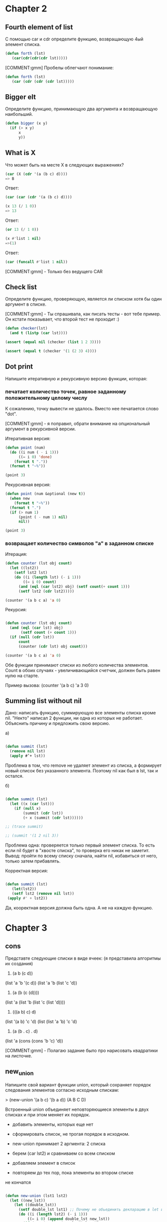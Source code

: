 #+STARTUP: showall indent hidestars


* Chapter 2

** Fourth element of list

С помощью car и cdr определите функцию, возвращающую 4ый элемент
списка.

#+BEGIN_SRC lisp
  (defun forth (lst)
     (car(cdr(cdr(cdr lst)))))
#+END_SRC

[COMMENT:gmm] Пробелы облегчают понимание:

#+BEGIN_SRC lisp
  (defun forth (lst)
     (car (cdr (cdr (cdr lst)))))
#+END_SRC

** Bigger elt

Определите функцию, принимающую два аргумента и возвращающую
наибольший.

#+BEGIN_SRC lisp
  (defun bigger (x y)
    (if (> x y)
        x
        y))
#+END_SRC

** What is X

Что может быть на месте X в следующих выражениях?

#+BEGIN_SRC lisp
  (car (X (cdr '(a (b c) d))))
  => B
#+END_SRC

Ответ:

#+BEGIN_SRC lisp
  (car (car (cdr '(a (b c) d))))
#+END_SRC



#+BEGIN_SRC lisp
  (x 13 (/ 1 0))
  => 13
#+END_SRC

Ответ:

#+BEGIN_SRC lisp
  (or 13 (/ 1 0))
#+END_SRC


#+BEGIN_SRC lisp
  (x #'list 1 nil)
  =>(1)
#+END_SRC

Ответ:

#+BEGIN_SRC lisp
  (car (funcall #'list 1 nil))
#+END_SRC

[COMMENT:gmm] - Только без ведущего CAR

** Check list

Определите функцию, проверяющую, является ли списком хотя бы один
аргумент в списке.

[COMMENT:gmm] - Ты спрашивала, как писать тесты - вот тебе пример. Он кстати
показывает, что второй тест не проходит :)

#+BEGIN_SRC lisp
  (defun checker(lst)
    (and t (listp (car lst))))

  (assert (equal nil (checker (list 1 2 3))))

  (assert (equal t (checker '(1 (2 3) 4))))
#+END_SRC

** Dot print

Напишите итеративную и рекурсивную версию функции, которая:

*** печатает количество точек, равное заданному положительному целому числу

К сожалению, точку вывести не удалось. Вместо нее печатается слово "dot".

[COMMENT:gmm] - я поправил, обрати внимание на опциональный аргумент в рекурсивной
версии.

Итеративная версия:

#+BEGIN_SRC lisp
  (defun point (num)
    (do ((i num ( - i 1)))
        ((= i 0) 'done)
      (format t "."))
    (format t "~%"))

  (point 3)
#+END_SRC

Рекурсивная версия:

#+BEGIN_SRC lisp
  (defun point (num &optional (new t))
    (when new
      (format t "~%"))
    (format t ".")
    (if (> num 1)
        (point ( - num 1) nil)
        nil))

  (point 3)
#+END_SRC

*** возвращает количество символов "а" в заданном списке

Итерация:

#+BEGIN_SRC lisp
  (defun counter (lst obj count)
    (let ((lst2))
      (setf lst2 lst)
      (do ((i (length lst) (- i 1)))
          ((= i 0) count)
        (and (eql (car lst2) obj) (setf count(+ count 1)))
        (setf lst2 (cdr lst2)))))

  (counter '(a b c a) 'a 0)

#+END_SRC

Рекурсия:

#+BEGIN_SRC lisp

  (defun counter (lst obj count)
    (and (eql (car lst) obj)
         (setf count (+ count 1)))
    (if (null (cdr lst))
        count
        (counter (cdr lst) obj count)))

  (counter '(a b c a) 'a 0)
#+END_SRC

Обе функции принимают списки из любого количества элементов. Count в обоих
случаях - увеличивающийся счетчик, должен быть равен нулю на старте.

Пример вызова: (counter '(a b c) 'a 3 0)

** Summing list without nil

Дано: написать функцию, суммирующую все элементы списка кроме nil.
"Некто" написал 2 функции, ни одна из которых не работает. Объяснить
причину и предложить свою версию.

а)
#+BEGIN_SRC lisp

  (defun summit (lst)
    (remove nil lst)
    (apply #’+ lst))

#+END_SRC

Проблема в том, что remove не удаляет элемент из списка, а
формирует новый список без указанного элемента.
Поэтому nil как был в lst, так и остался.


б)
#+BEGIN_SRC lisp

  (defun summit (lst)
    (let ((x (car lst)))
      (if (null x)
          (summit (cdr lst))
          (+ x (summit (cdr lst))))))

  ;; (trace summit)

  ;; (summit '(1 2 nil 3))
#+END_SRC

Проблема одна: проверяется только первый элемент списка. То есть если
nil будет в "хвосте списка", то проверка его никак не заметит. Вывод:
пройти по всему списку сначала, найти nil, избавиться от него, только
затем прибавлять.



Корректная версия:

#+BEGIN_SRC lisp

(defun summit (lst)
   (let(lst2))
   (setf lst2 (remove nil lst))
 (apply #' + lst2))

#+END_SRC

Да, кооректная версия должна быть одна. А не на каждую функцию.

* Chapter 3

** cons
Представте следующие списки в виде ячеек:
(я представила алгоритмы их создания)
1. (a b (c d))
(list 'a 'b '(c d))
(list 'a 'b (list 'c 'd))

2. (a (b (c (d))))
(list 'a (list 'b (list 'c (list 'd))))

3. (((a b) c) d)
(list '(a b) 'c 'd)
(list (list 'a 'b) 'c 'd)

4. (a (b . c) . d)
(list 'a (cons (cons 'b 'c) 'd))

[COMMENT:gmm] - Полагаю задание было про нарисовать квадратики на листочке.

** new_union

Напишите свой вариант функции union, который сохраняет
порядок следования элементов согласно исходным спискам:

> (new-union ’(a b c) ’(b a d))
(A B C D)

Встроенный union объединяет неповторяющиеся элементы в двух
списках и при этом меняет их порядок.

- добавить элементы, которых еще нет
- сформировать список, не трогая порядок в исходном.

- new-union принимает 2 аргмента: 2 списка
- берем (car lst2) и сравниваем со всем списком
- добавляем элемент в список
- повторяем до тех пор, пока элементы во втором списке
не кончатся

#+BEGIN_SRC lisp

  (defun new-union (lst1 lst2)
    (let ((new_lst))
      (let ((double_lst))
        (setf double_lst lst1) ;; Почему не обьединить декларацию в let и инициализацию?
        (do ((i (length lst2) (- i 1)))
            ((= i 0) (append double_lst new_lst))
          (if (not (member (car lst2) lst1))
              (setf new_lst ( append new_lst (list(car lst2)))) ;; вижу пробелы после открывающей
              nil) ;; скобки где они не нужны, но не вижу после list где они нужны - неряшливо
          (setf lst2 (cdr lst2))))))

  ;; Два нижеприведенных примера работают неодинаково

  ;; (new-union '(b c f) '(b a d))

  ;; (union '(b c f) '(b a d))
#+END_SRC

Наверное, функции работают не одинаково, потому что union деструктивна
и не соблюдает порядок элементов в заданных списках, а задание звучало
"напишите функцию с соблюдением порядка элементов в заданных списках?"

** Occurrences

Напишите функцию, определяющую количество повторений (с
точки зрения eql) каждого элемента в заданном списке и
сортирующую их по убыванию встречаемости:

> (occurrences ’(a b a d a c d c a))
((A . 4) (C . 2) (D . 2) (B . 1))

- В occur устанавливаем переменные, чтоб это не происходило
каждый раз при рекурсивном вызове compr (позже будет проверка,
является ли аргумент списком).

+ Убираем элементы (remove) и переопределяем список.
+ Сравниваем длины списка "до" и "после" remove.
+ Записываем результат в переменную.
+ Создаем точечную пару "элемент.количество повторений".
- объединяем в список
+ Сортируем

#+BEGIN_SRC lisp

  (defun occur (lst)
    (let ((lst2))
      (setf lst2 lst)
      (let ((final_lst))
        (compr lst2 final_lst)))) ;; Если я правильно понимаю final_lst всегда nil
  ;; тогда всю функцию можно заменить просто на вызов (compr lst nil) ?


  (defun compr (lst final_lst)
    (let ((lst3))
      (setf lst3 lst)
      (setf lst (remove (car lst) lst))
      (let ((len))
        (setf len (- (length lst3) (length lst))) ;; хм, оригинальный способ подчета
        (let ((new_lst))                          ;; но очень неэффективный (2 прохода по спискам)
          (setf new_lst (cons (car lst3) len))
          (setf final_lst (cons new_lst final_lst))
          (if (null lst)
              (new_order final_lst)
              (compr lst final_lst))))))

  (defun new_order (lst)
    (let ((new_lst))
      (do ((i 4 (- i 1)))
          ((= i 0) (my_sort new_lst ))
        (setf new_lst (cons (car lst) new_lst))
        (setf lst (cdr lst)))))

  (defun my_sort (lst)
    (let ((first_elm))
      (let ((final_lst))
        (setf first_elm (car lst))
        (setf lst (cdr lst))
        (do ((i 3 (- i 1)))
            ((= i 0) (cons first_elm final_lst ))
          (if ( < (cdr first_elm) (cdr (car lst)))
              nil
              (setf final_lst (cons (car lst) final_lst)))
          (setf lst (cdr lst))))))

  ;; (occur '(a b a d a c d c a))

#+END_SRC

** Member key

Почему (member ’(a) ’((a) (b))) возвращает nil?

Member должен найти элемент в списке и вернуть часть списка, которая
начинается с искомого аргумента. Если ничего найти не удалось,
возвращается nil. В основе member лежит eql, который вернет t только
в случае, если объекты соответствуют одному значению в памяти лиспа.

Но проблема в том, что в данном случае мы ищем список в списке. А для
этого нужен ключ equal.

Правильная команда:

(member '(a) '((a) (b)) :test #' equal)

** Pos+
Функция pos+ принимает список и возвращает новый, каждый
элемент которого увеличен по сравнению с исходным на его
положение в списке:

> (pos+ ’(7 5 1 4))
(7 6 3 7)

Опеределить функцию с помощью: рекурсии, итерации, mapcar.

Итеративная версия:

#+BEGIN_SRC lisp

  (defun pos+ (lst)
    (let ((indx))
      (setf indx 0)
      (let ((new_lst))
        (do ((i (length lst) (- i 1)))
            ((= i 0) (pos_sort new_lst))
          (setf new_lst (cons (+ indx (car lst)) new_lst ))
          (setf lst (cdr lst))
          (setf indx (+ indx 1))))))

  (defun pos_sort (lst)
    (let ((final_lst))
      (do ((i (length lst) (- i 1)))
          ((= i 0) final_lst)
        (setf final_lst (cons (car lst) final_lst))
        (setf lst (cdr lst)))))

#+END_SRC

Версия с mapcar:

#+BEGIN_SRC lisp
  (defun indx+ (num)
    (let ((indx_lst))
      (setf num (- num 1))
      (do ((i num  (- i 1)))
          ((< i 0) indx_lst)
        (setf indx_lst (cons num indx_lst))
        (setf num (- num 1)))))

  (defun mapcar_pos+ (lst)
    (let ((indx_lst))
      (setf indx_lst (indx+ (length lst)))
      (mapcar #' + lst indx_lst)))

#+END_SRC

Рекурсивная версия:

#+BEGIN_SRC lisp
  (defun rec_pos+ (lst)
    (let ((indx))
      (setf indx 0)
      (let ((new_lst))
        (rec lst indx new_lst))))

  (defun rec (lst indx new_lst)
    (setf new_lst (cons (+ indx (car lst)) new_lst))
    (setf indx (+ indx 1))
    (setf lst (cdr lst))
    (if (> (length lst) 0)
        (rec lst indx new_lst)
        (rec_pos_sort new_lst)))

  (defun rec_pos_sort (lst)
    (let ((final_lst))
      (do ((i (length lst) (- i 1)))
          ((= i 0) final_lst)
        (setf final_lst (cons (car lst) final_lst))
        (setf lst (cdr lst)))))

#+END_SRC


** show dots

Определите функцию, печатающую заданный список в точечной
нотации:

(showdots ’(a b c))
(A . (B . (C . NIL)))
NIL

- невозможно объединить "с" и nil в точечную пару.

#+BEGIN_SRC lisp
  (defun showdots (lst)
    (if (null lst)
        "NIL"
        (format nil "(~A . ~A)"
                (car lst)
                (showdots (cdr lst)))))

#+END_SRC

** new car and cdr
Определить cons, length и member без ключей, для списков, исходя
из аксиомы, что car указывает на остаток списка, а cdr - на его
начало.

#+BEGIN_SRC lisp
  (defun my-cons (a b)
    (cons a b))

  (assert (equal (cons 'a 'b) (my-cons 'a 'b)))

  (defun my-length (lst)
    (if (null lst)
        0
        (+ 1 (my-length (cdr lst)))))

  (assert (equal 3 (my-length '(a b c))))

  (defun my-member (elt lst)
    (if (equal elt (car lst))
        lst
        (if (null lst)
            nil
            (my-member elt (cdr lst)))))

  (assert (equal '(a b) (my-member 'a '(c d a b))))
  (assert (equal nil (my-member 'a '(c d b))))
#+END_SRC

#+BEGIN_SRC lisp

(defun my_car (lst)
(cdr lst))

#+END_SRC

CONS:

#+BEGIN_SRC c


  # define TRUE FALSE
#+END_SRC

** my_compress
Измените программу на рисунке 3.6 (стр. книги 54) так, чтоб она
создавала меньшее количество ячеек.
Подсказка: используйте точечные пары.

- дублиурем исходный список
- берем первый элемент и удаляем его из всего списка (remove)
- сравниваем длины списка-дубля и текущего списка
- записываем разность в len
- формируем точечную пару из текущего элемента и len
- заносим пару в список

Фактически это то же самое, что я делаю в задании "occurrences".
Только без сортировки списка.

#+BEGIN_SRC lisp

  (defun my_compress (lst)
    (let ((final_lst))
      (my_compr lst final_lst)))

  (defun my_compr (lst final_lst)
    (let ((lst2))
      (setf lst2 lst)
      (setf lst (remove (car lst) lst))
      (let ((len))
        (setf len (- (length lst2) (length lst)))
        (let ((new_lst))
          (setf new_lst (cons (car lst2) len))
          (setf final_lst (cons new_lst final_lst))
          (if (null lst)
              final_lst
              (my_compr lst final_lst))))))

#+END_SRC
** long path

Напишите программу, которая ищет самый длинный путь в сети,
не содержащий повторений. Подсказка: можно использовать циклы.

Дана сеть: '((a b c) (b c) (c d))

Итак, самый длинный путь - это путь, при котором проходится каждый
узел до искомого. То есть, если мне нужен узел "d",
то вместо того, чтоб идти "a -> c -> d", я пойду
"a -> b -> c -> d".

Предположим, мы используем (рекурсию). Проходим по каждому узлу
сети, пока не встретим искомый. Пройденные узлы сохраняем в путь.
Если узел уже встречался, значит, не включаем его в путь.

Функция принимает 3 параметра: начальную конечную точку и сеть.
Здесь мы создаем пустой список, чтоб хранить наш путь
и оборачиваем начальную точку в список. Затем вызываем фунцию bfs.

#+BEGIN_SRC lisp

(defun longest-path (start end net)
(let ((final_path))
(bfs end (list (list start)) net final_path)))

#+END_SRC

Здесь мы будем искать нашу конечную точку и сохранять все
пройденные узлы в final_lst, при условии, что они не повторяются.

#+BEGIN_SRC lisp

  (defun bfs (end queue net final_lst)
    (format t " BFS end ~a queue ~a  net ~a ~&" end queue net)
    (if (null queue)
        nil
        (let ((path (car queue)))
          (let ((node (car path)))
            (format t " BFS path ~a ~& " path)
            (if (eql node end)
                (reverse final_lst)
                (format t " final_lst ~a ~&"
            (check-list node final_lst)))
            (bfs end
                 (append (cdr queue)
                         (new-paths path node net))
                 net final_lst)))))

#+END_SRC

#+BEGIN_SRC lisp

(defun check-list (node final_lst)
 (format t " CHECK_LIST node ~a final_lst ~a ~& " node final_lst)
(let ((local_lst))
(setf local_lst final_lst)
(if (not(member node final_lst))
(setf local_lst (cons node final_lst))
nil)
(format t "local_lst check ~a ~&" local_lst ))

#+END_SRC

#+BEGIN_SRC lisp

  (defun new-paths (path node net)
(format t "NEW-PATHS path ~a node ~a net ~a ~&" path node net)
    (mapcar #'(lambda (n)
                (cons n path))
              (cdr (assoc node net))))

#+END_SRC

* Chapter 4

**  turn array

Определите функцию, поворачивающую квадратный массив
(массив с размерност­ми (n n)) на 90 градусов по часовой стрелке.


Итак, функция принимает квадратный двухмерный массив.
При этом мы не знаем, будет это квадрат 2x2 или 100x100. Значит, нам
нужно выяснить сначала размер размерностей.

Для этого понадобится array-dimensions с нашим массивом в качестве
аргумента. Array-demensions вернет список целых чисел, представляющих
все размерности массива. Эти значения станут счетчиками для наших
циклов.

В циклах мы будет проходить по массиву и копировать его значения в
другой массив, пересчитывая координаты. ВОт второй массив мы и
вернем.

Внешний цикл отвечает за проход по горизонтали и перезапуск
внутреннего цикла, который отвечает за проход по вертикали. Это
обеспечит проход по новому массиву.

Вопрос! как получить координаты элементов старого массива?

- возможный вариант: пройти по старому массиву, создать список из его
  элементов, и уже из него переносить элементы в новый массив

Запуск:

(turn_arr (make-array '(2 2) :initial-contents '((a b) (c d))))

#+BEGIN_SRC lisp

  (defun turn_arr (array)
    (let ((lst_dim (array-dimensions array)))
      (let ((new_arr (make-array lst_dim :initial-element nil)))
        (format t "new _arr ~a ~&" new_arr)
        (let ((arr_lst))
          (do ((hor 0 (+ hor 1)))
              ((>= hor (nth 0 lst_dim)))
            (do ((ver 0 (+ ver 1)))
                ((>= ver (nth 0 lst_dim)) arr_lst)
              (setf arr_lst (cons (aref array hor ver) arr_lst))))
          (setf arr_lst (reverse arr_lst))
          (format t "~a ~&" arr_lst)
          (let ((indx 0))
            (do ((ver (- (nth 0 lst_dim) 1) (- ver 1)))
                ((< ver 0) new_arr)
              (format t " ver ~a ~& " ver)
              (do ((hor 0 (+ hor 1)))
                  ((>= hor (nth 0 lst_dim)))
                (format t "new_arr ~a ~&" new_arr)
                (setf (aref new_arr hor ver) (nth indx arr_lst))
                (format t "~a | ~a | ~a ~& " indx (nth indx arr_lst) hor)
                (setf indx (+ indx 1))
                (format t "new_arr ~a ~&" new_arr)
                )))))))


  (assert (equal '(a b c d)
                 (turn_arr (make-array '(2 2) :initial-contents '((a b) (c d))))))
#+END_SRC

** new copy-list and reverse

Copy-list

Написать свой copy-list и reverse для списков с помощью reduce.
Сначала я превращаю обычный список в список списков
'(a b c) -> ((A) (B) (C)), а затем использую append, чтоб скопировать
список, придав ему изначальный вид.

Проблема в том, что данный метод не работает для ассоциативных
списков. Список вида '((1. 2) (3. 4)) становится ((1 2) (3 4)),
а список вида '((1 . 2) . 3) вызывает ошибку
" 3 не является последовательностью ".

Запускать как (my_copy_list '(a b c))

#+BEGIN_SRC lisp

  (defun my_copy_list (lst)
    (let ((new_lst))
      (do ((i (length lst)  (- i 1)))
          ((= i 0) new_lst)
        (setf new_lst (cons (list (car lst)) new_lst))
        (setf lst (cdr lst)))
      (setf new_lst (reverse new_lst))
        (reduce #'(lambda (a b)
                     (append a b))
                     new_lst)))

#+END_SRC


My-reverse абсолютно аналогичен my_copy_list, за исключением того, что
после выполнения цикла do список не переворачивается с помощью
reverse. Для ассоциативных списоков эта функция так же не годится.

#+BEGIN_SRC lisp

  (defun my_reverse (lst)
    (let ((new_lst))
      (do ((i (length lst)  (- i 1)))
          ((= i 0) new_lst)
        (setf new_lst (cons (list (car lst)) new_lst))
        (setf lst (cdr lst)))
      (reduce #'(lambda (a b)
                  (append a b))
              new_lst)))

#+END_SRC
** tree

Определите структуру для дерева, каждый узел котоого помимо некоторых
данных имеет трех потомков.

Опеределите функцию, которая копирует такое дерево.
Опеределите функцию, которая принимает такое дерево и объект и
возвращает истину, если объект встречается хотя бы в одном узле
дерева.

Для начала определяем структуру узла. Затем пишем функцию, которая
создаст нам такое дерево.

Элементы нашего дерева - цвета. Цвет - это список из 3х значений
RGB. Цвета деляется на ветки по преобладанию одного из трех цветов в
них.

Проверяем, пустое ли дерево. Если пустое, то создаем узел. Если же
нет, то выгружаем поле color из корня (там хранятся все три значения
rgb), выгружаем из объекта и color цвета в соответствующие переменные
(так легче ориентироваться в коде), затем последовательно сравниваем:

1.значение поля r/g b объекта больше значения поля r/g/b корня?
-Да! Тогда двигаемся по выбранной ветке до листа и создаем узел.

Если
сравнили все три поля, но они одно из них не больше, то потом
проверяется кейс
2. значение поля r/g b объекта = значению поля r/g/b корня?

-Да! Тогда двигаемся по выбранной ветке до листа и создаем узел.

3. Если уж и равенство не сработало, тогда просто сравниваем rgb
   объекта между собой. Элемент-победитель определяет ветку.

#+BEGIN_SRC lisp

  (defstruct node
    color (r nil) (g nil) (b nil))

  (defun make_bst (obj bst >)
    (if (null bst)
        (make-node :color obj :r nil :g nil :b nil)
        ; выгружаем необходимые переменные
        (let ((color (node-color bst)))
        ;  (format t " color ~a ~& " color)
          (let ((red_obj (car obj)))
            (let ((red_node))
              (setf red_node (car color))
              (let ((green_obj))
                (setf green_obj (nth 1 obj))
                (let ((green_node))
                  (setf green_node (nth 1 color))
                  (let ((blue_obj))
                    (setf blue_obj (nth 2 obj))
                    (let ((blue_node))
                      (setf blue_node (nth 2 color))
                     ; (format t " Obj: R ~a G ~a B ~a | Node: R ~a G ~a B ~a ~&"
                     ;         red_obj green_obj blue_obj
                     ;         red_node green_node blue_node)
                      ; приступаем к сравнению по принципу ">"
                      (if ( > red_obj red_node)
                          (progn
                        ;    (format t " red_obj  ~a > red_node ~a ~& "
                        ;            red_obj red_node)
                            (make-node
                             :color color
                             :r (make_bst obj (node-r bst) >)
                             :g (node-g bst)
                             :b (node-b bst)))
                          (if (> green_obj green_node)
                              (progn
                            ;  (format t " green_obj ~a > green_node ~a ~& "
                            ;   green_obj green_node)
                                (make-node
                                 :color color
                                 :r (node-r bst)
                                 :g (make_bst obj (node-g bst) >)
                                 :b (node-b bst)))
                              (if (> blue_obj blue_node)
                                  (progn
                            ;  (format t " blue_obj ~a > blue_node ~a ~& "
                            ;   blue_obj blue_node)
                                    (make-node
                                     :color color
                                     :r (node-r bst)
                                     :g (node-g bst)
                                     :b (make_bst obj (node-b bst) >)))
                                          ; если ничего не сработало,
                                          ;приступаем к сравнению по принципу "="
                                  (if ( eql red_obj red_node)
                                      (progn
                                    ;  (format t " red_obj ~a =  red_node ~a ~& "
                                    ;   red_obj red_node)
                                        (make-node
                                         :color color
                                         :r (make_bst obj (node-r bst) >)
                                         :g (node-g bst)
                                         :b (node-b bst)))
                                      (if (eql green_obj green_node)
                                          (progn
                                        ;  (format t " green_obj ~a =  green_node ~a ~& "
                                        ;   green_obj green_node)
                                            (make-node
                                             :color color
                                             :r (node-r bst)
                                             :g (make_bst obj (node-g bst) >)
                                             :b (node-b bst)))
                                          (if (eql blue_obj blue_node)
                                              (progn
                                         ; (format t " blue_obj ~a = blue_node ~a ~& "
                                         ;  blue_obj blue_node)
                                                (make-node
                                                 :color color
                                                 :r (node-r bst)
                                                 :g (node-g bst)
                                                 :b (make_bst obj (node-b bst) >)))
                                          ; если и второй кейс не сработал,
                                          ; то сравниваем элементы объекта между собой и
                                          ; элемент-победитель определяет ветку

                                              (if (> red_obj green_obj)
                                                  (progn
                                                  ;  (format t " red_obj ~a >
                                                  ;   green_obj ~a ~& "
                                                  ;    red_obj green_obj)
                                                    (if (> red_obj blue_obj)
                                                        (progn
                                                   ;  (format t " red_obj ~a >
                                                   ;   blue_obj ~a ~& "
                                                   ;   red_obj blue_obj)
                                                          (make-node
                                                           :color color
                                                           :r (make_bst obj (node-r bst) >)
                                                           :g (node-g bst)
                                                           :b (node-b bst)))
                                                        (progn
                                                     ;  (format t " blue_obj ~a >
                                                     ;   red_obj ~a ~& "
                                                     ;   blue_obj red_obj)
                                                          (make-node
                                                           :color color
                                                           :r (node-r bst)
                                                           :g (node-g bst)
                                                           :b (make_bst obj (node-b bst) >))
                                                          )))
                                                  (if ( > green_obj blue_obj)
                                                      (progn
                                                       ; (format t " green_obj ~a >
                                                       ;  red_obj ~a ~& "
                                                       ;  green_obj red_obj)
                                                        (make-node
                                                         :color color
                                                         :r (node-r bst)
                                                         :g (make_bst obj (node-g bst) >)
                                                         :b (node-b bst)))
                                                      (progn
                                                         ; (format t " blue_obj ~a >
                                                         ;  red_obj ~a ~& "
                                                         ;  blue_obj red_obj)
                                                        (make-node
                                                         :color color
                                                         :r (node-r bst)
                                                         :g (node-g bst)
                                                         :b (make_bst obj (node-b bst) >)))))

                                              )))))))))))))))


    ; Функция для запуска:

  (defun execute_make_tree (lst)
    (let ((tree))
      (do ((i (length lst) (- i 1)))
          ((= i 0) tree)
        (format t " OBJ ~A ~&" (car lst))
        (setf tree (make_bst (car lst) tree #'>))
        (setf lst (cdr lst)))))


  (execute_make_tree '((255 55 30) (38 255 42) (0 44 42) (16 255 0) (13 40 255)))


#+END_SRC

Дерево создано. Теперь необходимо сделать его обход, что в дальнейшем
позволит его копировать и находить нужный элемент.

Поиск по дереву.
Функция принимает дерево и объект. Объект нашего дерева -
цвет.

С помощью and сравниваем последовательно сравниваем rgb объекта и rgb
узла. Если всезначения совпадают, тогда объект считается найденным.

В случае, если хотя бы одно значение не совпадает, приступаем к
проходу по веткам дерева. Осуществляем это сходим образом с проходом
по дереву в функции make_tree.

1. Если какое-то из значений rgb > одного из значений текущего узла,
   двигаемся по выбранной ветке до следующего узла. Затем
   сравниваем значение объекта и нового узла.

2. В случае, если ни один из rgb объекта не оказалася больше одного из
   rgb узла, ищем равное значение. Если нашли, двигаемся по выбранной
   ветке и сравниваем значения объекта и узла.

3. В случае, если и это ничего не дало, сравниваем rgb объекта между
   собой. Затем снова двигаемся по выбранной ветке до следующего
   узла.

4. В случае, если мы дошли до конца, т.к. дерево пустое, но ничего
   найдено не было, возвращаем nil.

Технически задание выполнено. Правктически приходится использовать
много однотипных оперций и вспомогательные функции для
запуска. Возможно, есть более простой путь это делать.

Так же даже в случае если печатается строка "obj .... is found", одна
из вспомогательных функций (форм) возвращает nil.


#+BEGIN_SRC lisp

  (format t "gregre")

  (defun tree_search (bst obj)
    (if (null bst)
        nil
        (let ((color (node-color bst)))
          (if (and (eql (nth 0 obj) (nth 0 color))
                   (eql (nth 1 obj) (nth 1 obj))
                   (eql (nth 2 obj) (nth 2 obj)))
              (progn
                (format t "obj ~a is found ~&" obj)
                obj)
              ;; else
              (if (> (nth 0 obj) (nth 0 color))
                  (tree_search (node-r bst) obj)
                  (if (> (nth 1 obj) (nth 1 color))
                      (tree_search (node-g bst) obj)
                      (if (> (nth 2 obj) (nth 2 color))
                          (tree_search (node-b bst) obj)
                          (if (eql (nth 0 obj) (nth 0 color))
                              (tree_search (node-r bst) obj)
                              (if (eql (nth 1 obj) (nth 1 color))
                                  (tree_search (node-g bst) obj)
                                  (if (eql (nth 2 obj) (nth 2 color))
                                      (tree_search (node-b bst) obj)
                                      (if (> (nth 0 obj) (nth 1 obj))
                                          (if (> (nth 0 obj) (nth 2 obj))
                                              (tree_search (node-r bst) obj)
                                              (tree_search (node-b bst) obj))
                                          (if (> (nth 1 obj) (nth 2 obj))
                                              (tree_search (node-g bst) obj)
                                              (tree_search (node-b bst) obj)))))))))))))

  ;Форма запуска
  (defun execute_tree_search (obj)
    (let ((tree))
      (setf tree (execute_make_tree '((255 55 30) (38 255 42)
                                      (0 44 42) (16 255 0) (13 40 255))))
      (tree_search tree obj)))

  ;obj is found
  (execute_tree_search '(0 40 42))

  ;nil
  (execute_tree_search '(0 66 42))


#+END_SRC

Скопировать дерево.
Чтобы скопировать дерево, надо последовательно обойти все его узлы.

Используем рекурсию. Условие завершения рекурсии - пустое исходное
дерево. Тогда мы возвращаем его копию.

Берем содержимое каждого узла и рекурсивно вызываем его. При этом
значение будет записано при откате рекурсси назад. То есть сначала
будет записан лист, потом то, что было до него и т.д.


#+BEGIN_SRC lisp

  (defun copy_tree (bst)
    (if (and
         (null (node-r bst))
         (null (node-g bst))
         (null (node-b bst)))
        (make-node :color (node-color bst) :r nil :g nil :b nil)
        ;; else
        (make-node
         :color (node-color bst)
         :r (if (null (node-r bst))
                nil
                (copy_tree (node-r bst)))
         :g (if (null (node-g bst))
                nil
                (copy_tree (node-g bst)))
         :b (if (null (node-b bst))
                nil
                (copy_tree (node-b bst)))
         )))

#+END_SRC

** from bst to list

Напишите функцию, которая создаст список из BST, отсортированный от
меньшего к большему.

Сначала создадим бинарное дерево.
Определим структуру узла, функцию, создающую дерево, и функцию
запуска.

#+BEGIN_SRC lisp

    (defstruct node
        elt
        (r nil)
        (l nil)
        )

    (defun bst-insert (obj bst sortfun)
      (if (null bst)
          (make-node :elt obj :r nil :l nil)
          ;; else
          (let ((elt (node-elt bst)))
            (if (eql obj elt)
                bst
                (if (funcall sortfun obj elt)
                    (progn
                      ;; (format t "<")
                      ;; (format t " left true ~a ~&" (node-l bst))
                      ;; (format t " right true ~a ~&" (node-r bst))
                      (make-node
                       :elt elt
                       :l (bst-insert obj (node-l bst) sortfun)
                       :r (node-r bst)))
                    ;; else
                    ;; (format t ">")
                    (make-node
                     :elt elt
                     :r (bst-insert obj (node-r bst) sortfun)
                     ;; (format t "right false ~a ~&" (node-r bst))
                     :l (node-l bst)
                     ;; (format t "left false ~a ~&" (node-l bst)))
                    ))))))

  (defun ex-bst-insert (lst)
    (let ((tree))
      (do ((i (length lst) (- i 1)))
          ((= i 0) tree)
        (setf tree (bst-insert (car lst) tree #'>))
        (setf lst (cdr lst)))))

(ex-bst-insert '(1 3 5 6 9 2 4 8))


#+END_SRC

Теперь напишем функцию, которая создаст из дерева список.

#+BEGIN_SRC lisp

  (defun lst_bst (bst lst)
    (let ((elt (node-elt bst)))
      (format t "elt ~a lst before setf ~a ~&" elt lst)
      (setf lst (cons elt lst))
      (format t "before lst ~a ~&" lst)
      ;; если правая ветка != nil
      (if (node-r bst)
          ;; проверяем ее подветки
          ;; в случае, если  r-подветка = nil
          (if (null (node-r (node-r bst)))
              ;;так же проверяем l-подветку
              (if (null(node-l (node-r bst)))
                  ;; если обе ветки = nil
                  ;; копируем элемент из узла, не заходя в него
                  (progn
                    (setf lst (cons (node-elt(node-r bst)) lst))
                    (format t " node R true ~a ~&" lst))
                  ;; в противном случае заходим в узел
                  (lst_bst (node-r bst) lst))
              (lst_bst (node-r bst) lst))
          nil)

      ;; если левая ветка!= nil
      (if (node-l bst)
          ;; проверяем ее подветки
          (progn
            (format t " node-l ~a ~&" (node-l bst))
            (if (null (node-r (node-l bst)))
                (if (null(node-l (node-l bst)))
                    (progn
                      (setf lst (cons (node-elt(node-l bst)) lst))
                      (format t " node L true ~a ~&" lst))
                    (lst_bst (node-l bst) lst))
                (lst_bst (node-l bst) lst)))
          ;; если обе ветки текущего узла = nil,
          ;; возвращаем полученный список
          (sort lst #'>))))

  (defun ex_lst_bst (lst)
    (let ((tree (ex-bst-insert lst)))
      (let ((new_lst))
        (setf new_lst (lst_bst tree new_lst)))))

  (ex_lst_bst '(1 3 5 6 9 2 4 8))

#+END_SRC
** last task

Определить функцию, строящую:
- хэш-таблицу по ассоциативному списку
- ассоциативный список по хэш-таблице

Таблица по списку:

Функция принимает один аргумент - ассоциативный список. УЗнаем длинну
списка и создаем хэш-таблицу соответствующего размера.
Проходим по списку и устанавливаем значения в таблицу с помощью
(setf (gethash 'element nt-table) 'value_of_element). После выхода из
цикла печатаем хэш-таблицу.

#+BEGIN_SRC lisp

    (defun lst_hash (lst)
      (let ((len (length lst)))
        (let ((ht (make-hash-table :size len)))
          (do ((i len (- i 1)))
              ((= i 0) ht)
            (let ((cell (car lst)))
              (setf (gethash (car cell) ht) (cdr cell))
              (setf lst (cdr lst)))))))


          (maphash #' (lambda (a b)
                        (format t "~a = ~a ~&" a b))
                      ht))))


  ;; Запуск:

  (lst_hash '((a . 1) (b . 2) ( c . 3)))

#+END_SRC

Список по таблице:

#+BEGIN_SRC lisp

  (defun hash_lst (ht)
    (let ((lst))
      (maphash #' (lambda (a b)
                    (setf lst (cons (cons a b) lst)))
                  ht)
      (reverse lst)))

  ;;Запуск
  (let ((new_ht
         (lst_hash '((a . 1) (b . 2) ( c . 3)))))
    (hash_lst new_ht))


#+END_SRC

* Chapter 5

** let and let*

Запишите следующие выражения без let и let*
Выражения не должны вычисляться дважды.

#+BEGIN_SRC lisp

  (let ((x (car y)))
    (cons x x))

  (let* ((w (car x))
         (y (+ w z)))
    (cons w y))

#+END_SRC

Решение:

#+BEGIN_SRC lisp

   ((lambda (x)
      (setf x (cons x x)))
    (car y))

  ((lambda (w y z)
     (setf y (+ w z))
     (setf w (cons w y)))
   (car x) a b)

#+END_SRC

** quadrate of number

Определите функцию, которая возвращающую квадрат своего аргумента,
если это положительное число меньшее или равное пяти


#+BEGIN_SRC lisp

  (defun quadrate (num)
    (if (> num 0)
        (if (<= num 5)
            (progn
              (let ((new_num 0))
            (do ((i num (- i 1)))
                ((= i 0) new_num)
              (setf new_num (+ num new_num)))))
            nil)
        nil))

#+END_SRC

** mystery

Перепишьте функцию mystery с использованием cond.

Исходная функция:

Принимает 2 аргумента. Выполняется поиск в списке: в случае, если
элемент найден, возвращается его индекс в массиве, если дошли до конца
списка и ничего не нашли, возвращается nil.

Проверяем, пуст ли Y. Если пуст, возвращаем nil. Если нет, то
сравниваем, искомый объект икс с первым элементов списка Y. В случае
равенства возвращаем 0. В противном случае в переменную z записываем
результат вызова mystery с объектом и хвостом списка.

#+BEGIN_SRC lisp

  (defun mystery (x y)
    (format t " x ~a y ~a ~&" x y)
    (if (null y)
        nil
        (if (eql (car y) x)
            (progn
              (format t "obj found")
              0)
            (let ((z (mystery x (cdr y))))
              (format t " Z ~a ~&" z)
              (and z (+ z 1))))))

#+END_SRC

Переписанный вариант:

#+BEGIN_SRC lisp

  (defun new_mystery (x y)
      (format t " x ~a y ~a ~&" x y)
      (cond ((null y) nil)
             ((eql (car y) x)
              (progn
                (format t "obj found")
                0))
              ( t (let ((z (new_mystery x (cdr y))))
                (format t " Z ~a ~&" z)
                (and z (+ z 1))))))
;; запуск:
(new_mystery 1 '(2 3 5 7 8 1))

#+END_SRC

** month-num

Перепишите month-num, используя case вместо svref

Исходная функция:

Принимает номер месяца, отнимает от него 1 (потому что svref начинает
считать от нуля), ищет в списке констант, если год високосный, то прибавляет к
месяцу 1, если нет, то 0.

#+BEGIN_SRC lisp

  ;; константы и функция leap? нужны, чтоб запустить month-num

  (defconstant month
    #(0 31 59 90 120 151 181 212 243 273 304 334 365))

  (defconstant yzero 2000)

  (defun leap? (y)
    (and (zerop (mod y 4))
         (or (zerop (mod y 400))
             (not (zerop (mod y 100))))))

  (defun month-num (m y)
    (+ (svref month ( - m 1))
       (if (and (> m 2) (leap? y))
           1
           0)))

#+END_SRC
Svref получает доступ по индексу к константе из списка констант. Как
заменить ее на case?

Переписанный вариант:

#+BEGIN_SRC lisp

    (defconstant month
      #(0 31 59 90 120 151 181 212 243 273 304 334 365))

  (defun my_month-num (m y)
    (case m
      ((3 4 5 6 7 8 9 10 11 12)
       (if (leap? y)
           (+ (svref month ( - m 1)) 1)
           (+ (svref month ( - m 1)) 0)))
       ((1 2) (svref month ( - m 1)))))

#+END_SRC

** intersperse

Опеределите функцию, которая поместит заданный объект между всеми
элементами списка. Определить надо итеративно и рекурсивно.
Например:
(intersperse ’- ’(a b c d))
(A - B - C - D)

Итеративная версия:

Функция принимает два аргумента: объект и список.
Устанавливаем цикл, который отработает на 1 раз меньше, чем элементов
в списке.
В цикле мы будем брать элемент из исходного списка, соединять с
объектом, затем уменьшать исходный список. Последний элемент списка
будет добавлен вручную.

#+BEGIN_SRC lisp

  (defun mix (obj lst)
    (let ((new_lst))
      (do ((i (- (length lst) 1) (- i 1)))
          ((= i 0) new_lst)

        (setf new_lst (append (list obj)
                              (list (car lst))
                              new_lst ))
        (format t "~a ~&" new_lst)
        (setf lst (cdr lst)))
      (setf new_lst (reverse (append (list (car lst)) new_lst)))))

#+END_SRC

Рекурсивная версия:

Добавляем объект между элементами списка до тех пор, пока исходный
список не опустеет.

#+BEGIN_SRC lisp

  (defun mix-rec (obj lst lst2)
    (setf lst2 (append (list (car lst)) lst2))
    (format t "append ~a ~&" lst2)
    (setf lst (cdr lst))
    (if (null lst)
        (reverse lst2)
        (progn
          (setf lst2 (append (list obj)
                             lst2 ))
          (format t " in progn ~a ~&" lst2)
          (mix-rec obj lst lst2))))

#+END_SRC

** pair

Определите функцию, которая принимает списк чисел и возвращает истину,
если между каждой парой чисел разница равна единице. Определить
функцию с помощью:
- рекурсии
- return
- mapc
- do

Рекурсивная версия:

Проход по списку, сравниваем первый элемент и второй, второй и третий
и т.д. Условие окончания рекурсии: конец списка или выбивающаяся из
условия пара.

Возвращаем Т , если дошли до конца списка

#+BEGIN_SRC lisp

  (defun check_pair_rec (lst)
    (let ((diff))
      (if (< (nth 0 lst) (nth 1 lst))
          (setf diff (- (nth 1 lst) (nth 0 lst)))
          (setf diff (- (nth 0 lst) (nth 1 lst))))
      (if (eql diff 1)
          (if (null (cdr(cdr lst)))
              t
              (check_pair_rec (cdr lst)))
          nil)))

#+END_SRC

RETURN-FROM:

#+BEGIN_SRC lisp

  (defun check_pair (lst)
    (let (( diffr))
      (tagbody
       top
         (if (< (nth 0 lst) (nth 1 lst))
             (setf diffr ( - (nth 1 lst) (nth 0 lst)))
             (setf diffr ( - (nth 0 lst) (nth 1 lst))))
         (setf lst (cdr lst))
         (if (eql diffr 1)
             (if (null (cdr lst))
                 (return-from check_pair t)
                 (go top))
             (return-from check_pair nil)))))

#+END_SRC

MAPC:

#+BEGIN_SRC lisp

  (defun check_pair_map (lst)
    (let ((diff))
      (let ((double_lst (cdr lst)))
        (mapc #' (lambda (a b)
                   (if (< a b)
                      (setf diff (- b a))
                      (setf diff (- a b)))
                   (if (not(eql diff 1))
                       (return-from check_pair_map nil))) lst double_lst) t)))

#+END_SRC

Итеративная версия:

#+BEGIN_SRC lisp

  (defun check_pair_do (lst)
    (let ((diffr))
      (do ((i (-(length lst) 1) (- i 1)))
          ((= i 0) t)
        (if (< (nth 0 lst) (nth 1 lst))
            (setf diffr ( - (nth 1 lst) (nth 0 lst)))
            (setf diffr ( - (nth 0 lst) (nth 1 lst))))
        (setf lst (cdr lst))
        (if (not (eql diffr 1))
            (return-from check_pair_do nil)))))

#+END_SRC

** search in vector

Определите функцию от объекта и вектора, которая возвратит элементы
вектора, следующие непосредственно перед объектом. Выполнить с помощью
рекурсии и итерации.

Пример:
(precedes #\a "abracadabra")
(#\c #\d #\r)

Функция принимает 2 аргумента: объект и вектор.

Проходим по вектору и сравниваем объект с каждым
элементом. Если элемент и объект совпали, то возвращаемся на один
элемент назад и добавляем его в список найденных элементов.

Итеративная версия:

#+BEGIN_SRC lisp

  (defun vec_search (obj vec)
    (let ((new_lst))
      (let ((indx 1))
        (do ((i (- (length vec) 1) (- i 1)))
            ((= i 0) (reverse new_lst))
          (if (eql (svref vec indx) obj)
              (setf new_lst(cons (svref vec (- indx 1)) new_lst))
              nil)
          (setf indx (+ 1 indx))))))

;; Запуск:

(vec_search 'a (vector 'a 'b 'a 'd 'a 'c 'f 'a))

#+END_SRC

Рекурсивная:

Условие завершения рекурсии: индекс = (длина вектора - 1) (мы дошли до конца)

#+BEGIN_SRC lisp

  (defun vec_search_rec (obj vec indx lst)
    (if (eql indx (- (length vec) 1))
        (return-from vec_search_rec (reverse lst))
        (if (eql (svref vec indx) obj)
            (setf lst(cons (svref vec (- indx 1)) lst))
            nil))
    (vec_search_rec obj vec (+ indx 1) lst))


  ;; Запуск:

  (vec_search_rec 'a (vector 'a 'b 'a 'd 'a 'c 'f 'a) 1 '())

#+END_SRC

** min and max

Определите одиночную рекурсивную функцию, возвращающую минимальный и
максимальный элемент вектора

#+BEGIN_SRC lisp

  (defun min_max (vec sortfun lst)
    (if (< (length vec) 2)
        nil
        (let ((indx 0))
          (let (( elt (svref vec indx)))
            (do ((i (- (length vec) 1) (- i 1))
                 (indx 1 (+ indx 1)))
                ((= i 0) (setf lst (cons elt lst)))
              (format t "~%i=~A" i)
              (format t "~%indx=~A" indx)
              (if (not (funcall sortfun elt (svref vec indx)))
                  ;; true
                  (setf elt (svref vec indx))))
            (if (eql (length lst) 1)
                (min_max vec #'< lst)
                lst)))))

  ;; Запуск:

  (min_max (vector 1 3 5 0 8 4 10) #'> '())



#+END_SRC

В случае если в векторе меньше 2х элементов, возвращаем nil.

** network

Исходная программа продолжает поиск после того, как найден первый
подходящий путь. Используя catch и throw перепишите программу так,
чтоб она возвращала путь сразу после того, как он найден. Сделайте то
же самое без catch и throw.

Исходная программа:

Shortest-path принимает три аргумента: начальную точку, конечную и
саму сеть. Затемпросто вызывает bfs с "очередью", конечной точкой и
сетью.

BFS проверяет очередь. Если она пуста, значит, мы ничего не нашли
(искомого элемента нет в сети или же путь от начальной точки к нему
проложить невозможно) и тогда возвращаем nil.
В противном случае загружаем в path первый элемент очереди, а в node
(узел) первый элемент path. Если искомый элемент и node равны, то мы
возвращаем перевернутый список узлов (потому что в противном случае
порядок будет обратный: от конечной точки до начальной).
Если же узел и элемент !=, то мы рекурсивно вызываем bfs с конечной
точкой, результатом вызова new-paths и остатком прежней очереди, и
самой сетью.

New-paths принимает текущий путь, узел и сеть. Mapcar последовательно
применит функцию к каждому элементу от (cdr (assoc node net)). То есть
соединит путь и элемент n из переданного параметра лямбды.

(Assoc вернет нам список узлов, в которые можно попать из узла node).

Вопрос! Как программа может продолжать поиск по сети, даже если путь
найден, если в случае нахождения пути возвращается список узлов, это
является условием завершения рекурсии и мы выходим из функции?

Видимо, нужно чтоб выход был мгновенный, без возвращения по
рекурсивному стеку.

#+BEGIN_SRC lisp

    (defun shortest-path (start end net)
      (bfs end (list (list start)) net))

    (defun bfs (end queue net)
      (format t " BFS end ~a queue ~a  net ~a ~&" end queue net)
      (if (null queue)
          nil
          (let ((path (car queue)))
            (let ((node (car path)))
              (format t " BFS path ~a ~& " path)
              (if (eql node end)
                  (format t " reverse path ~a ~&" (reverse path))
                  (bfs end
                       (append (cdr queue)
                               (new-paths path node net))
                       net))))))


    (defun new-paths (path node net)
      (format t " NEW-PATHS path ~a node  ~a  net ~a ~&" path node net)
      (format t " nodes ~a ~&" (assoc node net))
      (mapcar #'(lambda (n)
                  (cons n path))
              (cdr (assoc node net))))

  ;; Запуск:

  (let ((min '((a b c) (b c) (c d))))
      (shortest-path 'a 'd min))


#+END_SRC

Изменения коснулись только функции bfs. Переписанный вариант без catch
и throw:

Использован return-from, который обеспечивает немедленное прерывание
выполнения и возвращает путь.

#+BEGIN_SRC lisp

  (defun bfs (end queue net)
    (format t " BFS end ~a queue ~a  net ~a ~&" end queue net)
    (if (null queue)
        nil
        (let ((path (car queue)))
          (let ((node (car path)))
            (format t " BFS path ~a ~& " path)
            (if (eql node end)
                (return-from bfs (reverse path))
                (bfs end
                     (append (cdr queue)
                             (new-paths path node net))
                     net))))))

#+END_SRC

Вариант с catch и throw:

#+BEGIN_SRC lisp

  (defun bfs (end queue net)
    (format t " BFS end ~a queue ~a  net ~a ~&" end queue net)
    (if (null queue)
        nil
        (catch 'end
          (let ((path (car queue)))
            (let ((node (car path)))
              (format t " BFS path ~a ~& " path)
              (if (eql node end)
                  (throw 'end (reverse path))
                  (bfs end
                       (append (cdr queue)
                               (new-paths path node net))
                       net)))))))

#+END_SRC

* Chapter 6

** Num of args

Определите функцию, принимающую любое количество аргументов и
возвращающую их количество

#+BEGIN_SRC lisp

  (defun param (&rest args)
    (length args))

#+END_SRC

** remove-if

Опеределите remove-if без аргументов по ключу с помощью filter.
Это функция filter. Она принимает функцию и список и с помощью функции
проводит над ним операции.

#+BEGIN_SRC lisp

  (filter #'(lambda (x)
              (and (evenp x) (+ x 10)))
            '(1 2 3 4 5 6 7))
#+END_SRC

remove-if:
принимает два аргумента: последовательность и предикат
нужно:
- проход по списку
- проверка, соответствует ли текущий элемент списка предикату
- если соответствует, то не помещать его в новый список
- если не соответствует, то проигнорироватьи пойти дальше

Вопрос! Предкаты бывают разные, как унифицировать работу функции для
разных предикатов?

#+BEGIN_SRC lisp

  (defun myremove-if (fn lst)
    (let ((new_lst))
      (do (( i (length lst) (- i 1))
           (indx 0 (+ indx 1)))
          ((= i 0) (reverse new_lst))
          (if (not(funcall fn (nth indx lst)))
              (setf new_lst(cons (nth indx lst) new_lst))))))

#+END_SRC

** most

Определите функцию most так, чтоб она возвращала 2 значения -
элемента, которые имеют наибольший вес

Итак, это исходная функция.

#+BEGIN_SRC lisp

    ;; принимает 2 аргумента: функцию и список
    (defun most (fn lst)
      ;; если список пустой
      (if (null lst)
          ;; возвращаем nil
          (values nil nil)
          ;; в противном случае устанавливаем переменную wins,
          ;; щаписываем в нее первый элемент списка,
          ;; узнаем ее длину (в нашем случае) и записываем в max
          (let* ((wins (car lst))
                 (max (funcall fn wins)))
            ;; затем устанавливаем проход по остатку списка
            (dolist (obj (cdr lst))
              ;; записываем в переменную score результат от вызова функции-параметра и объекта
              (let ((score (funcall fn obj)))
                ;; в случае если score больше max
                (when (> score max)
                  ;; то мы устновим в wins значение объекта
                  (progn
                    (setf wins obj
                          max score)
                    (format t" wins ~a obj ~a score ~a max ~a ~&" wins obj score max)))))
            ;; после того, как цикл отработает, мы возвращаем два начения
            (values wins max))))


  (most #'length '((a b) (a b c) (a)))

#+END_SRC lisp

Мой вариант:

#+BEGIN_SRC lisp

  ;;запуск
  (my_most #'length '((a b) (a b c d) (a b c d e)  (a b c) (a)))


  (defun my_most (fn lst)
    (if (null lst)
        (values nil nil)
        (let ((win1 (search_elt fn lst)))
          ( setf lst (remove win1 lst :test #'equal))
          (let ((win2 (search_elt fn lst)))
            (values win1 win2)))))

  (defun search_elt (fn lst)
    (format t "lst ~a ~&" lst)
    (let* ((wins (car lst))
           (max (funcall fn wins)))
      (do ((i ( - (length lst) 1) (- i 1))
           (indx 1 (+ indx 1)))
          ((= i 0) wins)
        (format t " i ~a ~&" i)
        (let* ((obj (nth indx lst))
               (score (funcall fn obj)))
          (if (> score max)
              (progn
                (setf wins obj)
                (setf max (funcall fn wins))))))))

#+END_SRC

** improved bin-search

Определите версию bin-search, иcпользующую
ключи :key, :test, :start и :end, имеющие обычные для них значения по
умолчанию.

Исходная функция:

#+BEGIN_SRC lisp

  (defun bin-search (obj vec)
    (let ((len (length vec)))
      (and (not (zerop len))
           (finder obj vec 0 (- len 1)))))

  (defun finder (obj vec start end)
    (let ((range (- end start)))
      (if (zerop range)
          (if (eql obj (aref vec start))
              obj
              nil)
          (let ((mid (+ start (round (/ range 2)))))
            (let ((obj2 (aref vec mid)))
              (if (< obj obj2)
                  (finder obj vec start (- mid 1))
                  (if (> obj obj2)
                      (finder obj vec (+ mid 1) end)
                      obj)))))))
#+END_SRC

Мой вариант:

#+BEGIN_SRC lisp


    (defun bin-search (obj vec &key (start 0) (end (- (length vec) 1)) (test #'> )
                                 (key nil key-supplied-p))
      (let ((len (length vec)))
        (format t " end ~a ~&" end)
        (if (zerop len)
            nil
            (tagbody
             top
               (format t "start ~a end ~a ~&" start end)
               (let ((range (- end start)))
                 (if (zerop range)
                     (if (and t key-supplied-p)
                         (and(eql obj (funcall key (aref vec start)))
                             (return-from bin-search obj))
                         (and(eql obj (aref vec start))
                             (return-from bin-search obj)))
                     (let ((mid (+ start (round (/ range 2)))))
                       (let ((obj2))
                         (if (and t key-supplied-p)
                             (progn
                               (setf obj2 (funcall key (aref vec mid)))
                               (format t "mid with key ~a ~&" mid))
                             (progn
                               (setf obj2 (aref vec mid))
                               (format t "mid ~a ~&" mid)))
                         (if (eql obj obj2)
                             (progn
                               (format t "obj ~a ~&" obj)
                               (return-from bin-search obj))
                             (if (funcall test obj obj2)
                                 (progn
                                   (format t "bigger ~&")
                                   (setf start (+ mid 1))
                                   (go top))
                                 (progn
                                   (format t "smaller ~&")
                                   (setf end (- mid 1))
                                   (go top))))))))))))

  ;;варианты запуска
  (let ((vec (vector 1 2 3 4 5 6 7 8)))
    (bin-search 3 vec))

  (let ((vec (vector '(8 7) '(6 5) '(4 3) '(2 1))))
    (bin-search 2 vec :test #'< :key #'car))

#+END_SRC

** TODO Improved tokens

Определите версию tokens, которая использует
ключи :test и :start, по умолчанию равные #’constituent и 0
соответственно.

Исходная версия:
Принимает строку и предикат. Возвращает все подстроки, соответствующие
этому предикату.

#+BEGIN_SRC lisp

  (defun tokens (str test start)
    (let ((p1 (position-if test str :start start)))
      (if p1
          (let ((p2 (position-if #'(lambda (c)
                                     (not (funcall test c)))
                                 str :start p1)))
            (cons (subseq str p1 p2)
                  (if p2
                      (tokens str test p2)
                      nil)))
          nil)))

  (defun constituent (c)
    (and (graphic-char-p c)
         (not (char= c #\ ))))

  ;; запуск

  (tokens "ab12 3cde.fgh" #'constituent 0)

#+END_SRC

Моя версия:
Не распознает ключ :test
Возможно, проблема в том, что position-if не принимает
ключ :test. Значит, надо каким-то образом передать функции предикант,
но не с помощью ключа :test

Не распознанный &key constituent.
#+BEGIN_SRC lisp
  (defun constituent (c)
    (and (graphic-char-p c)
         (not (char= c #\Space))))

  (defun tokens (str &key (test nil param-exist) (start 0))
    (let ((test (if (null param-exist)
                    #'constituent
                    test)))
      (let ((p1 (position-if test str :start start)))
        (if p1
            (let ((p2 (position-if #'(lambda (c)
                                       (not (funcall test c)))
                                   str :start p1)))
              ;; (subseq str p1 p2)
              (cons (subseq str p1 p2)
                    (if p2
                        (tokens str :test test :start p2)
                        nil)))
            nil)
        )))

  ;; (tokens " ab12 3cde.fgh" :test #'constituent)

  ;; (tokens "ab12 3cde.fgh")


  (tokens "ab12 3cde.fgh")

#+END_SRC

** bigger_num

Определите функцию, которая принимает число и возвращает его же, если
в предыдущем вызове функции число было меньше текущего числа. При этом
первый вызов должен вернуть nil.


#+BEGIN_SRC lisp

  (let ((num))
    (defun fn (x)
      (if (null num)
          (progn
            (setf num x)
            nil)
          (if ( > x num)
              x
              nil))))

  ;; запуск (запустить оба по очереди)
  ;; (fn 1) (fn 3)

#+END_SRC

** bigger_num 2

Определите функцию, принимающую число и возвращающую наибольшее число
из когда-либо принятых ею.

*** style-warning: The return value of STABLE-SORT-LIST should not be discarded,
*** но функция стабильно работает

#+BEGIN_SRC lisp

  (let ((lst))
    (defun fn (x)
      (if (null lst)
          (progn
            (setf lst (cons x lst))
            x)
          (progn
            (setf lst (cons x lst))
            (sort lst #'>)
            (car lst)))))
  ;; запуск
  ;; (fn 1) (fn 2) (fn 3) (fn 2) и т.д.

#+END_SRC
** expensive

Предположим, что функция expensive принимает числа от 0 до 100 и
проводит над ними дорогостоящие вычисления. Определите функцию frugal,
возвращающую тот же ответ, что и expensive, но при этом она передает
аргумент expensive только в том случае, если он не встречался ранее.

В мане нет никакой функции expensive, поэтому я определю ее
самостоятельно.

#+BEGIN_SRC lisp

  (defun expensive (x)
    (+ x 1))

  (let ((args))
    (defun frugal (num)
      (if (member num args)
          nil
          (progn
            (setf args (cons num args))
            (expensive num)))))

#+END_SRC

** new_apply

Определите функцию на подобие apply, но где все числа, которые могут
быть напечатаны, выводятся в восьмиричной системе.

Apply принимает сколько угодно аргументов, но последний из них должен
быть список. А еще apply принимает функцию и выполняет действия над
остальными аргументами, согласно этой функции.

Мой вариант будет принимать список чисел и функцию. Возвращаемое
значение будет печататься в восьмиричной системе.

* Chapter 7

** list of str

Напишите функцию, которая возвратит список из строк, прочитанных из
файла.

- создать путь к файлу
- открыть файл (with-open-file)
- установить цикл (читать построчно и записывать в список, пока файл
  не кончится)
- вернуть список

#+BEGIN_SRC lisp

  (defun read_file (file)
    (let ((path (make-pathname :name file)))
      (let ((pipe (open path :direction :input)))
        (let ((lst))
        (do ((line (read-line pipe nil 'eof)
                   (read-line pipe nil 'eof)))
            ((eql line 'eof))
          (setf lst (append (list line) lst)))
        (close pipe)
        (return-from read_file (reverse lst))))))


  ;; запуск (read_file "test.txt")

#+END_SRC

** list of expr

Определите функцию, возвращающую список выражений, прочитанных из
заданного файла.

#+BEGIN_SRC lisp

  (defun read_expr (file)
    (let ((path (make-pathname :name file)))
      (let ((pipe (open path :direction :input)))
        (let ((lst))
        (do ((expr (read pipe nil 'eof)
                   (read pipe nil 'eof)))
            ((eql expr 'eof))
          (setf lst (append (list expr) lst)))
        (close pipe)
        (return-from read_expr (reverse lst))))))


  ;; запуск (read_expr "expr_test.txt")

#+END_SRC

** from-to

В файле некоторого формата комментарии обозначаются знаком
~%~. Содержимое между знаками комментария игнориуется. Напишите функцию,
принимающую два файла, которая перепишет содержимое первого файла во
второй, вырезав комментарии.

- функция принимает два файла
- определить два пути
- определить два потока: один на чтение, другой на запись
- определить цикл, который посимвольно будет читать из первого файла
- внутри цикла определить if: если встречен знак ~%~, то не записываем
  во второй файл, пока не встретим второй ~%~.
- вернуть второй файл

Использовать read-char.

Запись производится, но с комментами. Не срабатывает проверка в ифе!

#+BEGIN_SRC lisp

  (defun new_file (file1 file2)
    (let ((path1 (make-pathname :name file1)))
      (let ((path2 (make-pathname :name file2)))
        ;;чтение
        (let ((pipe1 (open path1 :direction :input)))
          ;; запись
          (let ((pipe2 (open path2 :direction :output
                             :if-exists :supersede)))
            (let ((check 0))
              ;; запись посимвольно во второй файл
              (do ((chr (read-char pipe1 nil :eof)
                        (read-char pipe1 nil :eof)))
                  ((eql chr :eof))
                (if (and (zerop check) (not (eql chr #\%)))
                    (format pipe2 "~a" chr)
                    (if (eql chr #\%)
                        (progn
                          (setf check (+ check 1))
                          (if (eql check 2)
                              (setf check 0))))))
              (close pipe1)
              (close pipe2)
              ;; чтение из второго файла (проверяем, что там оказалось после записи)
              (let ((pipe2 (open path2 :direction :input)))
                (do ((line (read-line pipe2 nil 'eof)
                           (read-line pipe2 nil 'eof)))
                    ((eql line 'eof))
                  (format t "~a" line)))))))))

#+END_SRC

** print array

Определите функцию, принимающую двухмерный массив числе с плавающей
точкой. Отобразите массив в виде аккуратных колонок. Каждый элемент
должен печататься с двумя знаками после запятой на пространстве 10 знаков.


#+BEGIN_SRC lisp

  (defun print_array (arr)
    (let ((lst_dim (array-dimensions arr)))
        (do ((ver 0 (+ ver 1)))
            ((>= ver (nth 1 lst_dim)))
          (format t "~10,2,0,'*,' F ~10,2,0,'*,' F ~&"
                  (aref arr 0 ver) (aref arr 1 ver)))))

  ;; запуск
  (print_array(make-array '(2 3) :initial-contents
                          '((1.2234 3.111 4.111) (1.222 3.555 6.678))))

#+END_SRC

** new stream-subst

Измените функцию stream-subst так, чтобы шаблон мог содержать
элемент, соответствующий: любой цифре, любой цифре и
букве, любому знаку. Шаблон должен уметь распознавать любые читаемые
знаки. (Подсказка: old теперь не обязательно должен быть строкой.)

Перед нами исхоная версия приложения по замене строк.
Я так понимаю, что теперь нужно сделать так, чтоб шаблон old мог быть
чем угодно: любым знаком, любой цифре, цифре и букве и т.д. То есть на
данный момент распознаются только буквы (строки).


#+BEGIN_SRC lisp

  ;; file-subst принимает на вход 4 аргумента:
  ;; строку, подлежащую замене, строку, которая заменит старую, файл,
  ;; входной и выходной файлы.
  (defun file-subst (old new file1 file2)
    ;; открываем потоки между файлами: читаем из  file1, пишем в file2
    (with-open-file (in file1 :direction :input)
      (with-open-file (out file2 :direction :output
                           :if-exists :supersede)
        ;; вызываем алгоритм замены строк
        (stream-subst old new in out))))

  (defun stream-subst (old new in out)
    ;; устанавливаем переменные: позицию, длину старой строки, новый буфер,
    ;; и from-buf (в эту переменную будут читаться чимволы из промежуточного буфера)
    (let* ((pos 0)
           (len (length old))
           (buf (new-buf len))
           (from-buf nil))

      ;; в переменную цикла "с" записывается символ из файла in,
      ;; условие завершения цикла - конец файла. На каждой итерации в переменную
      ;; "с" попадет либо содержимое from-buf (т.e следующий символ из буфера),
      ;;  либо следующий символ из файла (смотря, что окажется истинным)

      (do ((c (read-char in nil :eof)
              (or (setf from-buf (buf-next buf))
                  (read-char in nil :eof))))
          ((eql c :eof))

        ;; "с" = символу из строки old с заданным индексом?
        (cond ((char= c (char old pos))
               ;; Да!
               ;; инкрементируем pos
               (incf pos)
               ;; pos = len?
               (cond ((= pos len)
                      ;; Да! (строки совпали!)  ; 3
                      ;; печатаем новую строку в выходной файл
                      (princ new out)
                      ;; устанавливаем индекс в 0 снова
                      (setf pos 0)
                      ;; очищаем промежуточный буфер
                      (buf-clear buf))

                     ;; pos != len (продолжаем сравнивать строки)
                     ;; если from-buf пустой (?)
                     ((not from-buf)             ;2
                       ;; добавляем текщий элемент в промежуточный буфер
                      (buf-insert c buf))))

              ;; "с" != символу из старой строки
              ;; проверяем pos на 0 (вдруг раньше символы совпадали?)
              ((zerop pos)    ;; 1
               ;; pos = 0!
               ;; сразу печатаем символ в выходной файл
               (princ c out)
               ;; если в from-buf что-то было
               ;; все очищаем
               ;;(иначе при следующих проверках и печатях будут
               ;; печататься и проверяться старые, ненужные символы)
               (when from-buf
                 (buf-pop buf)
                 (buf-reset buf)))

              (t                 ;;4
               ;; если в from-buf нет ничего
               (unless from-buf
                 ;; добавляем символ в буфер
                 (buf-insert c buf))
               ;; эм, что?
               (princ (buf-pop buf) out)
               ;; очищаем буфер
               (buf-reset buf)
               ;; устанавливаем индекс в 0
               (setf pos 0))))
      ;; после того как цикл отработал, сливаем остаток из буфера в выходной файл
      (buf-flush buf out)))


(file-subst "new4" "new" "stream-test.txt" "right-pattern.txt")

#+END_SRC

Блок дочерних функций, необходимых для stream-subst
#+BEGIN_SRC lisp

    ;; создаем структуру buf
    ;; ее поля - это ветор и его индексы (поэтому все значения - 1, индекс начинается с нуля)
    (defstruct buf
      vec (start -1) (used -1) (new -1) (end -1))

    ;; bref позволяет получить значение по заданному индексу
    (defun bref (buf n)
      ;; получаем вектор из поля структуры и индекс, поделив заданный индекс на размер буфера
      ;; зачем делить?), и все это передаем svref, что  вернет элемент
      (svref (buf-vec buf)
             (mod n (length (buf-vec buf)))))

    ;; обратная операция: кладем элемент по индексу
    (defun (setf bref) (val buf n)
      (setf (svref (buf-vec buf)
                   (mod n (length (buf-vec buf))))
            val))
    ;; создаем кольцевой буфер заданного размера
    (defun new-buf (len)
      (make-buf :vec (make-array len)))

    ;; функция добавляет элемент к буферу, аргументы: элемент и буфер
    ;; сначала передаем функции bref буфер и инкрементированный индекс end, затем setf запишет
    ;; по этому индексу значение x
    (defun buf-insert (x b)
      (setf (bref b (incf (buf-end b))) x))

    ;; обратная операция: стираем элемент из вектора
    (defun buf-pop (b)
      (prog1
          (bref b (incf (buf-start b)))
        (setf (buf-used b) (buf-start b)
              (buf-new b) (buf-end b))))

    ;; чтение следующего элемента из буфера без его извлечения
    (defun buf-next (b)
      (when (< (buf-used b) (buf-new b))
        (bref b (incf (buf-used b)))))

  (defun buf-reset (b)
    (setf (buf-used b) (buf-start b)
          (buf-new b) (buf-end b)))

  (defun buf-clear (b)
    (setf (buf-start b) -1 (buf-used b) -1
          (buf-new b) -1 (buf-end b) -1))

  (defun buf-flush (b str)
    (do ((i (1+ (buf-used b)) (1+ i)))
        ((> i (buf-end b)))
      (princ (bref b i) str)))

#+END_SRC

Не понятен смысл задания, т.к. и с цифрами, и с буквами функция
работает корректно, если ввести шаблоны в виде строк.

* Сhapter 8

** File and Ring

Поместите в программу на рисунке 7.1 код, который помещает ее содержимое в пакет
"Ring", аналогично для кода на рисунке 7.2 создайте пакет "FILE". Уже
имеющийся код должен остаться без изменений.

СНАЧАЛА ЗАЛИТЬ RING, ПОТОМ FILE!

#+BEGIN_SRC lisp

  (defpackage "FILE"
    (:use "COMMON-LISP" "RING")
    (:nicknames "FILE"))

  (in-package file)

    ;; file-subst принимает на вход 4 аргумента:
    ;; строку, подлежащую замене, строку, которая заменит старую, файл,
    ;; входной и выходной файлы.
    (defun file-subst (old new file1 file2)
      ;; открываем потоки между файлами: читаем из  file1, пишем в file2
      (with-open-file (in file1 :direction :input)
        (with-open-file (out file2 :direction :output
                             :if-exists :supersede)
          ;; вызываем алгоритм замены строк
          (stream-subst old new in out))))

    (defun stream-subst (old new in out)
      ;; устанавливаем переменные: позицию, длину старой строки, новый буфер,
      ;; и from-buf (в эту переменную будут читаться чимволы из промежуточного буфера)
      (let* ((pos 0)
             (len (length old))
             (buf (new-buf len))
             (from-buf nil))

        ;; в переменную цикла "с" записывается символ из файла in,
        ;; условие завершения цикла - конец файла. На каждой итерации в переменную
        ;; "с" попадет либо содержимое from-buf (т.e следующий символ из буфера),
        ;;  либо следующий символ из файла (смотря, что окажется истинным)

        (do ((c (read-char in nil :eof)
                (or (setf from-buf (buf-next buf))
                    (read-char in nil :eof))))
            ((eql c :eof))

          ;; "с" = символу из строки old с заданным индексом?
          (cond ((char= c (char old pos))
                 ;; Да!
                 ;; инкрементируем pos
                 (incf pos)
                 ;; pos = len?
                 (cond ((= pos len)
                        ;; Да! (строки совпали!)  ; 3
                        ;; печатаем новую строку в выходной файл
                        (princ new out)
                        ;; устанавливаем индекс в 0 снова
                        (setf pos 0)
                        ;; очищаем промежуточный буфер
                        (buf-clear buf))

                       ;; pos != len (продолжаем сравнивать строки)
                       ;; если from-buf пустой (?)
                       ((not from-buf)             ;2
                         ;; добавляем текщий элемент в промежуточный буфер
                        (buf-insert c buf))))

                ;; "с" != символу из старой строки
                ;; проверяем pos на 0 (вдруг раньше символы совпадали?)
                ((zerop pos)    ;; 1
                 ;; pos = 0!
                 ;; сразу печатаем символ в выходной файл
                 (princ c out)
                 ;; если в from-buf что-то было
                 ;; все очищаем
                 ;;(иначе при следующих проверках и печатях будут
                 ;; печататься и проверяться старые, ненужные символы)
                 (when from-buf
                   (buf-pop buf)
                   (buf-reset buf)))

                (t                 ;;4
                 ;; если в from-buf нет ничего
                 (unless from-buf
                   ;; добавляем символ в буфер
                   (buf-insert c buf))
                 ;; эм, что?
                 (princ (buf-pop buf) out)
                 ;; очищаем буфер
                 (buf-reset buf)
                 ;; устанавливаем индекс в 0
                 (setf pos 0))))
        ;; после того как цикл отработал, сливаем остаток из буфера в выходной файл
        (buf-flush buf out)))


  (file-subst "new4" "new" "stream-test.txt" "right-pattern.txt")

#+END_SRC


Блок дочерних функций, необходимых для stream-subst
#+BEGIN_SRC lisp
  (defpackage "RING"
    (:use "COMMON-LISP")
    (:nicknames "RING")
    (:export "BUF" "BREF" "SETF BREF" "NEW-BUF" "BUF-INSERT" "BUF-POP"
             "BUF-NEXT" "BUF-RESET" "BUF-CLEAR" "BUF-FLUSH"))

  (in-package ring)

    ;; создаем структуру buf
    ;; ее поля - это ветор и его индексы (поэтому все значения - 1, индекс начинается с нуля)
    (defstruct buf
      vec (start -1) (used -1) (new -1) (end -1))

    ;; bref позволяет получить значение по заданному индексу
    (defun bref (buf n)
      ;; получаем вектор из поля структуры и индекс, поделив заданный индекс на размер буфера
      ;; зачем делить?), и все это передаем svref, что  вернет элемент
      (svref (buf-vec buf)
             (mod n (length (buf-vec buf)))))

    ;; обратная операция: кладем элемент по индексу
    (defun (setf bref) (val buf n)
      (setf (svref (buf-vec buf)
                   (mod n (length (buf-vec buf))))
            val))
    ;; создаем кольцевой буфер заданного размера
    (defun new-buf (len)
      (make-buf :vec (make-array len)))

    ;; функция добавляет элемент к буферу, аргументы: элемент и буфер
    ;; сначала передаем функции bref буфер и инкрементированный индекс end, затем setf запишет
    ;; по этому индексу значение x
    (defun buf-insert (x b)
      (setf (bref b (incf (buf-end b))) x))

    ;; обратная операция: стираем элемент из вектора
    (defun buf-pop (b)
      (prog1
          (bref b (incf (buf-start b)))
        (setf (buf-used b) (buf-start b)
              (buf-new b) (buf-end b))))

    ;; чтение следующего элемента из буфера без его извлечения
    (defun buf-next (b)
      (when (< (buf-used b) (buf-new b))
        (bref b (incf (buf-used b)))))

  (defun buf-reset (b)
    (setf (buf-used b) (buf-start b)
          (buf-new b) (buf-end b)))

  (defun buf-clear (b)
    (setf (buf-start b) -1 (buf-used b) -1
          (buf-new b) -1 (buf-end b) -1))

  (defun buf-flush (b str)
    (do ((i (1+ (buf-used b)) (1+ i)))
        ((> i (buf-end b)))
      (princ (bref b i) str)))

#+END_SRC

** Henley

Напишите программу, проверяющую, была ли заданная цитата
произведена с помощью Henley (см. исходный код в shpargalka.org).

Вижу только один способ проверки:
если хэш-таблица с прочитанным абзацом пуста, значит, строка была
сгенерирована не HENLEY, т.к. программа даже не запускалась

#+BEGIN_SRC lisp



#+END_SRC

** Henley2

Модифицируйте Henley так, чтобы она принимала слово и генерировала
предложение, где это слово используется в середине.

Henley исходном коде принимает абзац, который разбирает, а затем
пересобирает.

- вычислить длину предложения, разделить на 2
- присвоить полученную середину индексу
- присвоить каждому слову в предложении позицию
- когда позиция слова в предложении совпадет с индексом, напечатать
  слово-параметр
- продолжить печать предложения


Первая часть Henley останется без изменений: по-прежнему принимает
абзац и возвращает хэш-таблицу, заполненную словами.

#+BEGIN_SRC lisp

  ;; хэш-таблица для прочитанного абзаца
  (defparameter *words* (make-hash-table :size 10000))

  ;; максимум в абзаце может быть 100 слов
  (defconstant maxword 100)

  ;;чтение текста
  (defun read-text (file)
    (let ((pathname (make-pathname :name file)))
    ;; открываем файл на чтение
    (with-open-file (s pathname :direction :input)
      ;; создаем буфер исходя из идеи, что в обзаце 100 слов
      (let ((buffer (make-string maxword))
            ;; устанавливаем индекс
            (pos 0))
        ;; цикл обеспечит чтение текст посимвольно (не путать символы-буквами
        ;; с символами-идентификаторами, видимо, недоработка переводчика)
        ;; условие конца цткла - конец файла
        (do ((c (read-char s nil :eof)
                (read-char s nil :eof)))
            ((eql c :eof))
          ;; если считанный знак буква или апостроф
          (if (or (alpha-char-p c) (char= c #\'))
              ;; записываем его в буфер и инкрементируем индекс
              (progn
                (setf (aref buffer pos) c)
                (incf pos))
              ;; считанный знак != буква или апостроф, слово кончилось
              ;; pos = 0?
              (progn
                (unless (zerop pos)
                  ;; нет
                  ;; накопленное слово превращаем в символ (тот, что заглавными буквами
                  ;; пишется, символ-идентификатор)
                  (see (intern (string-downcase
                                (subseq buffer 0 pos))))
                  ;; устанавливаем индекс в 0
                  (setf pos 0))
                ;; если символ = знак пунктупции, то punc выдаст нам его как есть
                (let ((p (punc c)))
                  ;; что значит этот иф?
                  (if p (see p))))))))))

  (defun punc (c)
    (case c
      (#\. '|.|) (#\, '|,|) (#\; '|;|)
      (#\! '|!|) (#\? '|?|) ))
  ;; фнукция see полученный символ запишет в таблицу слов
  ;; так же она "помнит" предыдущее слово с помощью prev. По умолчанию prev - это точка.

  (let ((prev '|.|))
    ;; получаем на вход символ
    (defun see (symb)
      ;; устанавливаем пару символ-ключ.В нашем варианте это предудыщее слово - текущее слово
      ;; устанавливаем пару
      (let ((pair (assoc symb (gethash prev *words*))))
        ;; пара пустая?
        (if (null pair)
            ;; зачит, это первое слово в таблице, таки запишем (слово. 1)
            (push (cons symb 1) (gethash prev *words*))
            ;; в противном случае инкрементируем cdr образовавшейся пары
            ;; (получилось (слово . 2)
            (incf (cdr pair))))
      ;; устанавливаем текущий символ в prev
      (setf prev symb)))



#+END_SRC

Вторая часть

#+BEGIN_SRC lisp

  ;; середина предложения
  (let ((mid))
    ;; принимает на вход количество слов в новом тексте и последнее слово (необязательно)
    (defun generate-text (n word &optional (prev '|.|))
      ;; если количество слов 0
      (if (zerop n)
          ;; печатаем пустую строку
          (terpri)
          ;; если mid пуста, вычислим ее
          (progn
          (if (null mid)
              (setf mid (floor(/ n 2))))
          ;; если дошли до середины предложения, вставляем слово
          (if (eql mid n)
              (format t "~A " word))
          (let ((next (random-next prev)))
            ;; выводим его
            (format t "~A " next)
            ;; и вызываем генерацию текста снова
            (generate-text (1- n) word next))))))

  ;; принимает на вход последний символ
  (defun random-next (prev)
    ;; получаем в choises пару, связанную с prev
    (let* ((choices (gethash prev *words*))
           ;; получаем рандомное слово
           (i (random (reduce #'+ choices
                              :key #'cdr))))
      (dolist (pair choices)
        (if (minusp (decf i (cdr pair)))
            (return (car pair))))))


  ;; запуск: зарузить все из первой части HENLEY, все из второй части. Затем вызвать
  ;; (read-text "test.txt") (generate-text 10 'dog)

#+END_SRC

* Chapter 9

** list pf floats

Напишите функцию, принимающую список действительных чисел, и
возвращающую истину, если числа расположены в порядке неубывания.

Формально должно быть выражение (> число число число). Только так
передать параметры в функцию нельзя, а применить > к списку невозможно

#+BEGIN_SRC lisp

  (defun floats (lst)
    (do ((i (- (length lst) 1) (- i 1)))
        ((= i 0) t)
      (if (> (nth 0 lst) (nth 1 lst))
          (return-from floats nil)
          (setf lst (cdr lst)))))

  ;;запуск
  (floats '(1.222 2.222 3.333 4.444 5.555))

#+END_SRC

** cents

Определите функцию, принимающую целочисленную величину
(количество центов) и  возвращающую четыре значения,
показывающие, как собрать заданную сумму с помощью монет стоимостью
25, 10, 5 и 1 цент, используя наименьшее их количество

- для возврата 4х значений понадобится value в формате (25 . 2) - 25
  центов по 2 раза
- проверяем, насколько бльшое число. Во сколько раз оно больше 25.
- если меньше, то то же самое проверяем с помощью 10, 2 и 1 цента

(float (/ 100 27))

#+BEGIN_SRC lisp

  (defun cents (num)
    (let ((tf (cons 25  0))
          (ten (cons 10 0))
          (one (cons 1 0))
          (two (cons 2 0))
          (result))
      (tagbody
         top
         (if (>= num 25)
             (progn
               (setf result (floor (/ num 25)))
               ;;(format t " tf ~a ~&" result)
               (setf (cdr tf) (+ (cdr tf) result))
               (setf num (- num (* result 25)))
               ;;(format t "tf num ~a ~&" num)
               (go top))
             (if (>= num 10)
                 (progn
                   (setf result (floor (/ num 10)))
                   ;;(format t " ten ~a ~&" result)
                   (setf (cdr ten) (+ (cdr ten) result))
                   (setf num (- num (* result 10)))
                   ;;(format t "tf num ~a ~&" num)
                   (go top))
                 (if (>= num 2)
                     (progn
                       (setf result (floor (/ num 2)))
                       ;;(format t " two ~a ~&" result)
                       (setf (cdr two) (+ (cdr two) result))
                       (setf num (- num (* result 2)))
                       ;;(format t "tf num ~a ~&" num)
                       (go top))
                     (if (eql num 1)
                         (progn
                           (setf (cdr one) (+ 1 (cdr one)))
                           (setf num (- 1 num))
                           (go top))
                         (if (not (eql num 0))
                             (go top)
                             ;;(progn
                            ;; (format t "~a ~a ~A ~A ~&" tf ten two one)
                             (return-from cents (values tf ten two one))))))))))



#+END_SRC
